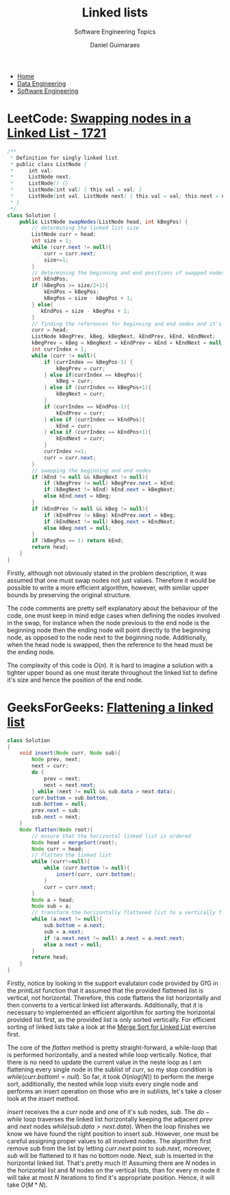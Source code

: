 #+TITLE: Linked lists
#+SUBTITLE: Software Engineering Topics
#+AUTHOR: Daniel Guimaraes
#+OPTIONS: toc:nil
#+OPTIONS: num:nil
#+HEADER: :results output silent :headers '("\\usepackage{tikz}")
#+HEADER: :results output silent :headers '("\\usepackage{pgfplots}")
#+HTML_HEAD: <link rel="stylesheet" type="text/css" href="../code.css"/>
#+HTML_HEAD: <link rel="stylesheet" type="text/css" href="../style.css"/>

#+begin_export html
<ul class='navbar'> 
  <li><a href="/">Home</a></li>
  <li><a href="/static/data-eng/index.html">Data Engineering</a></li>
  <li><a href="/static/soft-eng/index.html">Software Engineering</a></li>
</ul>
#+end_export

* LeetCode: [[https://leetcode.com/problems/swapping-nodes-in-a-linked-list/][Swapping nodes in a Linked List - 1721]]

 #+begin_src java
/**
 * Definition for singly-linked list.
 * public class ListNode {
 *     int val;
 *     ListNode next;
 *     ListNode() {}
 *     ListNode(int val) { this.val = val; }
 *     ListNode(int val, ListNode next) { this.val = val; this.next = next; }
 * }
 */
class Solution {
    public ListNode swapNodes(ListNode head, int kBegPos) {
        // determining the linked list size
        ListNode curr = head;
        int size = 1;
        while (curr.next != null){
            curr = curr.next;
            size+=1;
        }
        // determining the beginning and end positions of swapped nodes
        int kEndPos;
        if (kBegPos >= size/2+1){
            kEndPos = kBegPos;
            kBegPos = size - kBegPos + 1;   
        } else{
           kEndPos = size - kBegPos + 1;
        }
        // finding the references for beginning and end nodes and it's neighbors.
        curr = head;
        ListNode kBegPrev, kBeg, kBegNext, kEndPrev, kEnd, kEndNext;
        kBegPrev = kBeg = kBegNext = kEndPrev = kEnd = kEndNext = null;
        int currIndex = 1;
        while (curr != null){            
            if (currIndex == kBegPos-1) {
                kBegPrev = curr;
            } else if(currIndex == kBegPos){
                kBeg = curr;
            } else if (currIndex == kBegPos+1){
                kBegNext = curr;
            } 
            if (currIndex == kEndPos-1){
                kEndPrev = curr;
            } else if (currIndex == kEndPos){
                kEnd = curr;
            } else if (currIndex == kEndPos+1){
                kEndNext = curr;
            }
            currIndex +=1;
            curr = curr.next;
        }
        // swapping the beginning and end nodes
        if (kEnd != null && kBegNext != null){
            if (kBegPrev != null) kBegPrev.next = kEnd;
            if (kBegNext != kEnd) kEnd.next = kBegNext;
            else kEnd.next = kBeg;
        }
        if (kEndPrev != null && kBeg != null){
            if (kEndPrev != kBeg) kEndPrev.next = kBeg;
            if (kEndNext != null) kBeg.next = kEndNext;
            else kBeg.next = null;
        }
        if (kBegPos == 1) return kEnd;
        return head;
    }
}
 #+end_src
  
Firstly, although not obviously stated in the problem description, it was
assumed that one must swap nodes not just values. Therefore it would be possible
to write a more efficient algorithm, however, with similar upper bounds by
preserving the original structure.

The code comments are pretty self explanatory
about the behaviour of the code, one must keep in mind edge cases when defining
the nodes involved in the swap, for instance when the node previous to the
end node is the beginning node then the ending node will point directly to the
beginning node, as opposed to the node next to the beginning node. Additionally,
when the head node is swapped, then the reference to the head must be the ending
node.

The complexity of this code is $O(n)$. It is hard to imagine a solution with a
tighter upper bound  as one must iterate throughout the linked list to define
it's size and hence the position of the end node.

* GeeksForGeeks: [[https://practice.geeksforgeeks.org/problems/flattening-a-linked-list/1/][Flattening a linked list]]

#+begin_src java
class Solution
{
    void insert(Node curr, Node sub){
        Node prev, next;
        next = curr;
        do {
            prev = next;
            next = next.next;
        } while (next != null && sub.data > next.data);
        curr.bottom = sub.bottom;
        sub.bottom = null;
        prev.next = sub;
        sub.next = next;
    }
    Node flatten(Node root){
        // ensure that the horizontal linked list is ordered
        Node head = mergeSort(root);
        Node curr = head;
        // flatten the linked list
        while (curr!=null){
            while (curr.bottom != null){
                insert(curr, curr.bottom);
            }
            curr = curr.next;
        }
        Node a = head;
        Node sub = a;
        // transform the horizontally flattened list to a vertically flattened one
        while (a.next != null){
            sub.bottom = a.next;
            sub = a.next;
            if (a.next.next != null) a.next = a.next.next;
            else a.next = null;
        }
        return head;
    }
}
#+end_src

Firstly, notice by looking in the support evalutaion code provided by GfG
in the $printList$ function that it assumed that the provided flattened list is
vertical, not horizontal. Therefore, this code flattens the list horizontally and
then converts to a vertical linked list afterwards. Additionally, that it is
necessary to implemented an efficient algortihm for sorting the horizontal provided
list first, as the provided list is only sorted vertically. For efficient sorting
of linked lists take a look at the [[file:sortsearch.html][Merge Sort for Linked List]] exercise first.

The core of the $flatten$ method is pretty straight-forward, a while-loop that
is performed horizontally, and a nested while loop vertically. Notice, that
there is no need to update the current value in the neste loop as I am flattening
every single node in the sublist of $curr$, so my stop condition is
$while (curr.bottom != null)$. So far, it took $O(nlog(N))$ to perform the merge
sort, additionally, the nested while loop visits every single node and
performs an insert operation on those who are in sublists, let's take a closer
look at the $insert$ method.

$insert$ receives the a $curr$ node and one of it's sub nodes, $sub$. The $do-while$
loop traverses the linked list horizontally keeping the adjacent $prev$ and $next$
nodes $while(sub.data > next.data)$. When the loop finishes we know we have found
the right position to insert $sub$. However, one must be careful assigning proper
values to all involved nodes. The algorithm first remove $sub$ from the list
by letting $curr.next$ point to $sub.next$, moreover, $sub$ will be flattened
to it has no bottom node. Next, $sub$ is inserted in the horizontal linked list.
That's pretty much it! Assuming there are $N$ nodes in the horizontal list and
$M$ nodes on the vertical lists, than for every $m$ node it will take at most $N$
iterations to find it's appropriate position. Hence, it will take $O(M*N)$.
